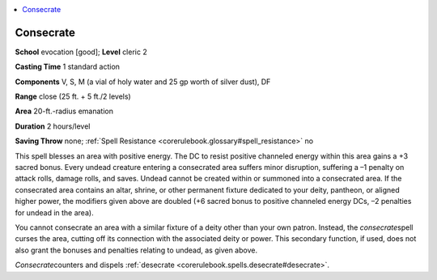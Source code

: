 
.. _`corerulebook.spells.consecrate`:

.. contents:: \ 

.. _`corerulebook.spells.consecrate#consecrate`:

Consecrate
===========

\ **School**\  evocation [good]; \ **Level**\  cleric 2

\ **Casting Time**\  1 standard action

\ **Components**\  V, S, M (a vial of holy water and 25 gp worth of silver dust), DF

\ **Range**\  close (25 ft. + 5 ft./2 levels)

\ **Area**\  20-ft.-radius emanation

\ **Duration**\  2 hours/level

\ **Saving Throw**\  none; :ref:`Spell Resistance <corerulebook.glossary#spell_resistance>`\  no

This spell blesses an area with positive energy. The DC to resist positive channeled energy within this area gains a +3 sacred bonus. Every undead creature entering a consecrated area suffers minor disruption, suffering a –1 penalty on attack rolls, damage rolls, and saves. Undead cannot be created within or summoned into a consecrated area. If the consecrated area contains an altar, shrine, or other permanent fixture dedicated to your deity, pantheon, or aligned higher power, the modifiers given above are doubled (+6 sacred bonus to positive channeled energy DCs, –2 penalties for undead in the area).

You cannot consecrate an area with a similar fixture of a deity other than your own patron. Instead, the \ *consecrate*\ spell curses the area, cutting off its connection with the associated deity or power. This secondary function, if used, does not also grant the bonuses and penalties relating to undead, as given above.

\ *Consecrate*\ counters and dispels :ref:`desecrate <corerulebook.spells.desecrate#desecrate>`\ .

